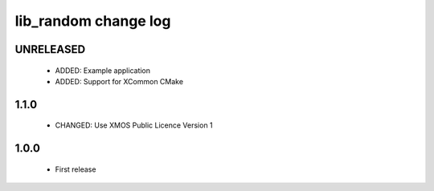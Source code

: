 lib_random change log
=====================

UNRELEASED
----------

  * ADDED:   Example application
  * ADDED:   Support for XCommon CMake

1.1.0
-----

  * CHANGED: Use XMOS Public Licence Version 1

1.0.0
-----

  * First release

